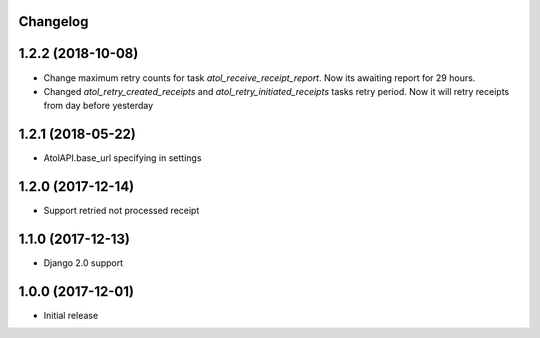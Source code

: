Changelog
---------

1.2.2 (2018-10-08)
------------------
* Change maximum retry counts for task `atol_receive_receipt_report`. Now its awaiting report for 29 hours.

* Changed `atol_retry_created_receipts` and `atol_retry_initiated_receipts` tasks retry period.
  Now it will retry receipts from day before yesterday


1.2.1 (2018-05-22)
------------------
* AtolAPI.base_url specifying in settings

1.2.0 (2017-12-14)
------------------
* Support retried not processed receipt

1.1.0 (2017-12-13)
------------------
* Django 2.0 support

1.0.0 (2017-12-01)
------------------
* Initial release
